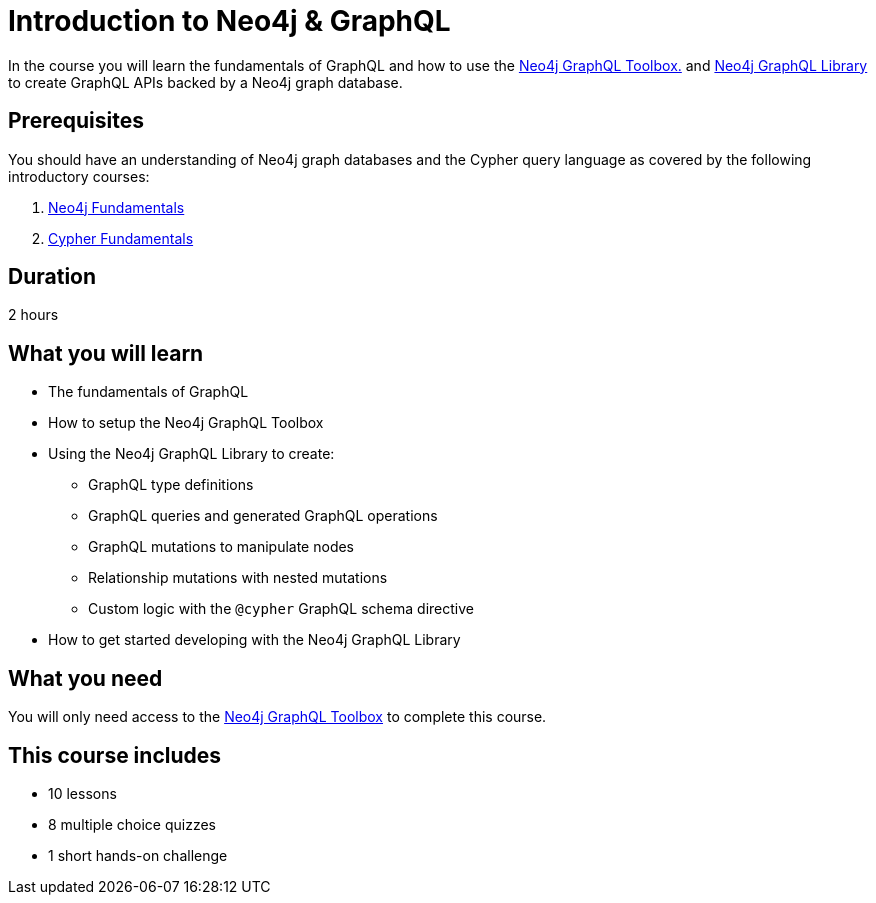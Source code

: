 = Introduction to Neo4j & GraphQL
:categories: developer:2, graphql:1
:caption: Learn how to create GraphQL API using Neo4j GraphQL Toolbox and Library.
:status: draft
:usecase: recommendations
:duration: 2 hours
:key-points: GraphQL fundamentals, Using the Neo4j GraphQL Toolbox, Creating GraphQL APIs backed by Neo4j graph database


In the course you will learn the fundamentals of GraphQL and how to use the https://graphql-toolbox.neo4j.io/[Neo4j GraphQL Toolbox.^] and https://neo4j.com/docs/graphql-manual/current/[Neo4j GraphQL Library^] to create GraphQL APIs backed by a Neo4j graph database.

== Prerequisites

You should have an understanding of Neo4j graph databases and the Cypher query language as covered by the following introductory courses:

. link:/courses/neo4j-fundamentals/[Neo4j Fundamentals^]
. link:/courses/cypher-fundamentals/[Cypher Fundamentals^]

== Duration

2 hours

== What you will learn

* The fundamentals of GraphQL
* How to setup the Neo4j GraphQL Toolbox
* Using the Neo4j GraphQL Library to create:
** GraphQL type definitions
** GraphQL queries and generated GraphQL operations
** GraphQL mutations to manipulate nodes
** Relationship mutations with nested mutations
** Custom logic with the `@cypher` GraphQL schema directive
* How to get started developing with the Neo4j GraphQL Library

== What you need

You will only need access to the link:https://graphql-toolbox.neo4j.io/[Neo4j GraphQL Toolbox^] to complete this course.

[.includes]
== This course includes

* [lessons]#10 lessons#
* [quizes]#8 multiple choice quizzes#
* [challenges]#1 short hands-on challenge#
